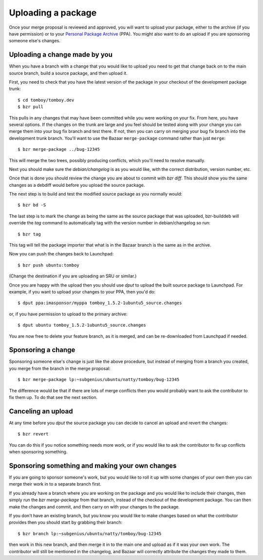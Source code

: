 ===================
Uploading a package
===================

Once your merge proposal is reviewed and approved, you will want to upload
your package, either to the archive (if you have permission) or to your
`Personal Package Archive`_ (PPA).  You might also want to do an upload if
you are sponsoring someone else's changes.


Uploading a change made by you
==============================

When you have a branch with a change that you would like to upload you need to
get that change back on to the main source branch, build a source package, and
then upload it.

First, you need to check that you have the latest version of the package in
your checkout of the development package trunk::

    $ cd tomboy/tomboy.dev
    $ bzr pull

This pulls in any changes that may have been committed while you were working
on your fix.  From here, you have several options.  If the changes on the
trunk are large and you feel should be tested along with your change you can
merge them into your bug fix branch and test there.  If not,
then you can carry on merging your bug fix branch into the development trunk
branch. You'll want to use the Bazaar ``merge-package`` command rather than just
``merge``::

    $ bzr merge-package ../bug-12345

This will merge the two trees, possibly producing conflicts, which you'll need
to resolve manually.

Next you should make sure the `debian/changelog` is as you would like, with
the correct distribution, version number, etc.

Once that is done you should review the change you are about to commit
with `bzr diff`.  This should show you the same changes as a debdiff would
before you upload the source package.

The next step is to build and test the modified source package as you normally
would::

    $ bzr bd -S

The last step is to mark the change as being the same as the source package
that was uploaded, bzr-builddeb will override the `tag` command to
automatically tag with the version number in debian/changelog so run::

    $ bzr tag

This tag will tell the package importer that what is in the Bazaar branch
is the same as in the archive.

Now you can push the changes back to Launchpad::

    $ bzr push ubuntu:tomboy

(Change the destination if you are uploading an SRU or similar.)

Once you are happy with the upload then you should use `dput` to upload the
built source package to Launchpad. For example, if you want to upload your
changes to your PPA, then you'd do::

    $ dput ppa:imasponsor/myppa tomboy_1.5.2-1ubuntu5_source.changes

or, if you have permission to upload to the primary archive::

    $ dput ubuntu tomboy_1.5.2-1ubuntu5_source.changes

You are now free to delete your feature branch, as it is merged, and can
be re-downloaded from Launchpad if needed.


Sponsoring a change
===================

Sponsoring someone else's change is just like the above procedure, but instead
of merging from a branch you created, you merge from the branch in the merge
proposal::

    $ bzr merge-package lp:~subgenius/ubuntu/natty/tomboy/bug-12345

The difference would be that if there are lots of merge conflicts then you
would probably want to ask the contributor to fix them up.  To do that see the
next section.


Canceling an upload
===================

At any time before you `dput` the source package you can decide to cancel an
upload and revert the changes::

    $ bzr revert

You can do this if you notice something needs more work, or if you would like
to ask the contributor to fix up conflicts when sponsoring something.


Sponsoring something and making your own changes
================================================

If you are going to sponsor someone's work, but you would like to roll it up
with some changes of your own then you can merge their work in to a separate
branch first.

If you already have a branch where you are working on the package and you
would like to include their changes, then simply run the `bzr merge-package`
from that branch, instead of the checkout of the development package.  You can
then make the changes and commit, and then carry on with your changes to the
package.

If you don't have an existing branch, but you know you would like to make
changes based on what the contributor provides then you should start by
grabbing their branch::

    $ bzr branch lp:~subgenius/ubuntu/natty/tomboy/bug-12345

then work in this new branch, and then merge it in to the main one and upload
as if it was your own work.  The contributor will still be mentioned in the
changelog, and Bazaar will correctly attribute the changes they made to them.

.. _`Personal Package Archive`: https://help.launchpad.net/Packaging/PPA

